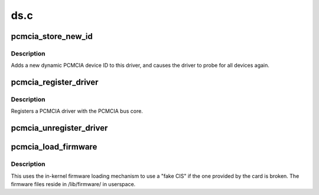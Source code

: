 .. -*- coding: utf-8; mode: rst -*-

====
ds.c
====


.. _`pcmcia_store_new_id`:

pcmcia_store_new_id
===================

.. c:function:: ssize_t pcmcia_store_new_id (struct device_driver *driver, const char *buf, size_t count)

    add a new PCMCIA device ID to this driver and re-probe devices

    :param struct device_driver \*driver:
        target device driver

    :param const char \*buf:
        buffer for scanning device ID data

    :param size_t count:
        input size



.. _`pcmcia_store_new_id.description`:

Description
-----------

Adds a new dynamic PCMCIA device ID to this driver,
and causes the driver to probe for all devices again.



.. _`pcmcia_register_driver`:

pcmcia_register_driver
======================

.. c:function:: int pcmcia_register_driver (struct pcmcia_driver *driver)

    register a PCMCIA driver with the bus core

    :param struct pcmcia_driver \*driver:
        the :c:type:`struct driver <driver>` being registered



.. _`pcmcia_register_driver.description`:

Description
-----------

Registers a PCMCIA driver with the PCMCIA bus core.



.. _`pcmcia_unregister_driver`:

pcmcia_unregister_driver
========================

.. c:function:: void pcmcia_unregister_driver (struct pcmcia_driver *driver)

    unregister a PCMCIA driver with the bus core

    :param struct pcmcia_driver \*driver:
        the :c:type:`struct driver <driver>` being unregistered



.. _`pcmcia_load_firmware`:

pcmcia_load_firmware
====================

.. c:function:: int pcmcia_load_firmware (struct pcmcia_device *dev, char *filename)

    load CIS from userspace if device-provided is broken

    :param struct pcmcia_device \*dev:
        the pcmcia device which needs a CIS override

    :param char \*filename:
        requested filename in /lib/firmware/



.. _`pcmcia_load_firmware.description`:

Description
-----------

This uses the in-kernel firmware loading mechanism to use a "fake CIS" if
the one provided by the card is broken. The firmware files reside in
/lib/firmware/ in userspace.

